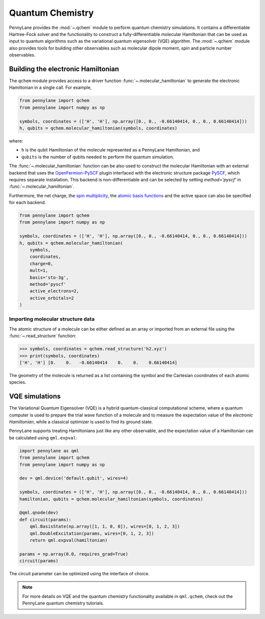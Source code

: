 Quantum Chemistry
=================

PennyLane provides the :mod:`~.qchem` module to perform quantum chemistry simulations. It
contains a differentiable Hartree-Fock solver and the functionality to construct a
fully-differentiable molecular Hamiltonian that can be used as input to quantum algorithms
such as the variational quantum eigensolver (VQE) algorithm. The :mod:`~.qchem` module
also provides tools for building other observables such as molecular dipole moment, spin
and particle number observables.

Building the electronic Hamiltonian
-----------------------------------

The ``qchem`` module provides access to a driver function :func:`~.molecular_hamiltonian`
to generate the electronic Hamiltonian in a single call. For example,

.. code-block:: python

    from pennylane import qchem
    from pennylane import numpy as np

    symbols, coordinates = (['H', 'H'], np.array([0., 0., -0.66140414, 0., 0., 0.66140414]))
    h, qubits = qchem.molecular_hamiltonian(symbols, coordinates)

where:

* ``h`` is the qubit Hamiltonian of the molecule represented as a PennyLane Hamiltonian, and

* ``qubits`` is the number of qubits needed to perform the quantum simulation.

The :func:`~.molecular_hamiltonian` function can be also used to construct the molecular Hamiltonian
with an external backend that uses the
`OpenFermion-PySCF <https://github.com/quantumlib/OpenFermion-PySCF>`_ plugin interfaced with the
electronic structure package `PySCF <https://github.com/sunqm/pyscf>`_, which requires separate installation.
This backend is non-differentiable and can be selected by setting `method='pyscf'` in :func:`~.molecular_hamiltonian`.

Furthermore, the net charge,
the `spin multiplicity <https://en.wikipedia.org/wiki/Multiplicity_(chemistry)>`_, the
`atomic basis functions <https://www.basissetexchange.org/>`_ and the active space can also be
specified for each backend.

.. code-block:: python

    from pennylane import qchem
    from pennylane import numpy as np

    symbols, coordinates = (['H', 'H'], np.array([0., 0., -0.66140414, 0., 0., 0.66140414]))
    h, qubits = qchem.molecular_hamiltonian(
        symbols,
        coordinates,
        charge=0,
        mult=1,
        basis='sto-3g',
        method='pyscf'
        active_electrons=2,
        active_orbitals=2
    )

Importing molecular structure data
^^^^^^^^^^^^^^^^^^^^^^^^^^^^^^^^^^

The atomic structure of a molecule can be either defined as an array or imported from an external
file using the :func:`~.read_structure` function:

.. code-block:: python

    >>> symbols, coordinates = qchem.read_structure('h2.xyz')
    >>> print(symbols, coordinates)
    ['H', 'H'] [0.    0.   -0.66140414    0.    0.    0.66140414]

The geometry of the molecule is returned as a list containing the symbol and the Cartesian
coordinates of each atomic species.


VQE simulations
---------------

The Variational Quantum Eigensolver (VQE) is a hybrid quantum-classical computational scheme,
where a quantum computer is used to prepare the trial wave function of a molecule and to measure
the expectation value of the *electronic Hamiltonian*, while a classical optimizer is used to
find its ground state.

PennyLane supports treating Hamiltonians just like any other observable, and the 
expectation value of a Hamiltonian can be calculated using ``qml.expval``:

.. code-block:: python

    import pennylane as qml
    from pennylane import qchem
    from pennylane import numpy as np

    dev = qml.device('default.qubit', wires=4)

    symbols, coordinates = (['H', 'H'], np.array([0., 0., -0.66140414, 0., 0., 0.66140414]))
    hamiltonian, qubits = qchem.molecular_hamiltonian(symbols, coordinates)

    @qml.qnode(dev)
    def circuit(params):
        qml.BasisState(np.array([1, 1, 0, 0]), wires=[0, 1, 2, 3])
        qml.DoubleExcitation(params, wires=[0, 1, 2, 3])
        return qml.expval(hamiltonian)

    params = np.array(0.0, requires_grad=True)
    circuit(params)

The circuit parameter can be optimized using the interface of choice.

.. note::

    For more details on VQE and the quantum chemistry functionality available in ``qml.qchem``,
    check out the PennyLane quantum chemistry tutorials.

